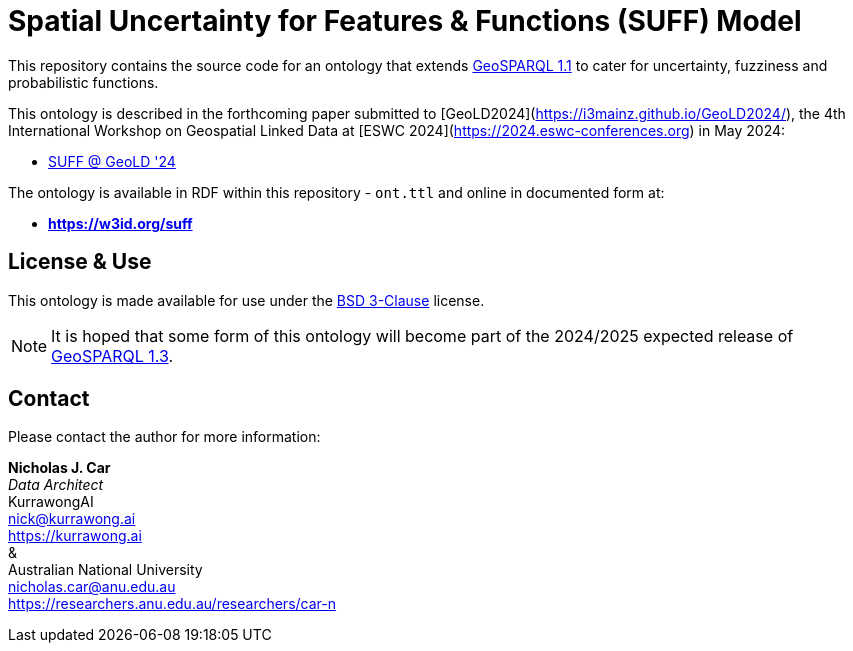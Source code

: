 = Spatial Uncertainty for Features & Functions (SUFF) Model

This repository contains the source code for an ontology that extends https://docs.ogc.org/is/22-047r1/22-047r1.html[GeoSPARQL 1.1] to cater for uncertainty, fuzziness and probabilistic functions.

This ontology is described in the forthcoming paper submitted to [GeoLD2024](https://i3mainz.github.io/GeoLD2024/), the 4th International Workshop on Geospatial Linked Data at [ESWC 2024](https://2024.eswc-conferences.org) in May 2024:

* https://github.com/nicholascar/geold24-suff[SUFF @ GeoLD '24]

The ontology is available in RDF within this repository - `ont.ttl` and online in documented form at:

* *https://w3id.org/suff*

== License & Use

This ontology is made available for use under the https://opensource.org/license/BSD-3-clause[BSD 3-Clause] license.

NOTE: It is hoped that some form of this ontology will become part of the 2024/2025 expected release of https://github.com/orgs/opengeospatial/projects/11[GeoSPARQL 1.3].

== Contact

Please contact the author for more information:

*Nicholas J. Car* +
_Data Architect_ +
KurrawongAI +
nick@kurrawong.ai +
https://kurrawong.ai +
& +
Australian National University +
nicholas.car@anu.edu.au +
https://researchers.anu.edu.au/researchers/car-n +
